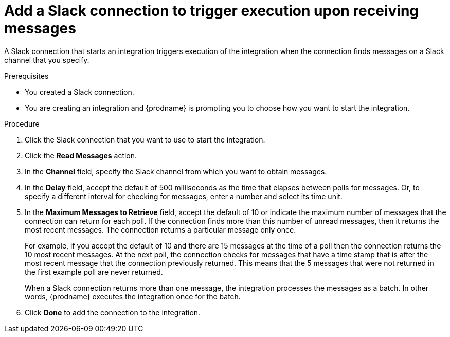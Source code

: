 // This module is included in the following assemblies:
// as_connecting-to-slack.adoc

[id='add-slack-connection-start_{context}']
= Add a Slack connection to trigger execution upon receiving messages

A Slack connection that starts an integration triggers execution of the 
integration when the connection finds messages on a Slack channel that 
you specify. 

.Prerequisites

* You created a Slack connection. 
* You are creating an integration and {prodname} is prompting you to 
choose how you want to start the integration. 

.Procedure

. Click the Slack connection that you want to use to start the integration. 
. Click the *Read Messages* action.  
. In the *Channel* field, specify the Slack channel from which you want to
obtain messages. 
. In the *Delay* field, accept the default of 500 milliseconds as the time 
that elapses between polls for messages. Or, to specify a different  
interval for checking for messages, enter a number and select its time unit.
. In the *Maximum Messages to Retrieve* field, accept the default of 10 or 
indicate the maximum number of messages that the connection can return for 
each poll. If the connection finds more than this number of unread messages, 
then it returns the most recent messages.  
The connection returns a particular message only once. 
+
For example, if you accept the default of 10 and there are 15 messages at 
the time of a poll then the connection returns the 10 most recent messages. 
At the next poll, the connection checks for messages that have a time stamp 
that is after the most recent message that the connection previously returned. 
This means that the 5 messages that were not returned in the first example 
poll are never returned. 
  
+
When a Slack connection returns more than one message, the integration 
processes the messages as a batch. In other words, {prodname} executes 
the integration once for the batch.

. Click *Done* to add the connection to the integration. 
